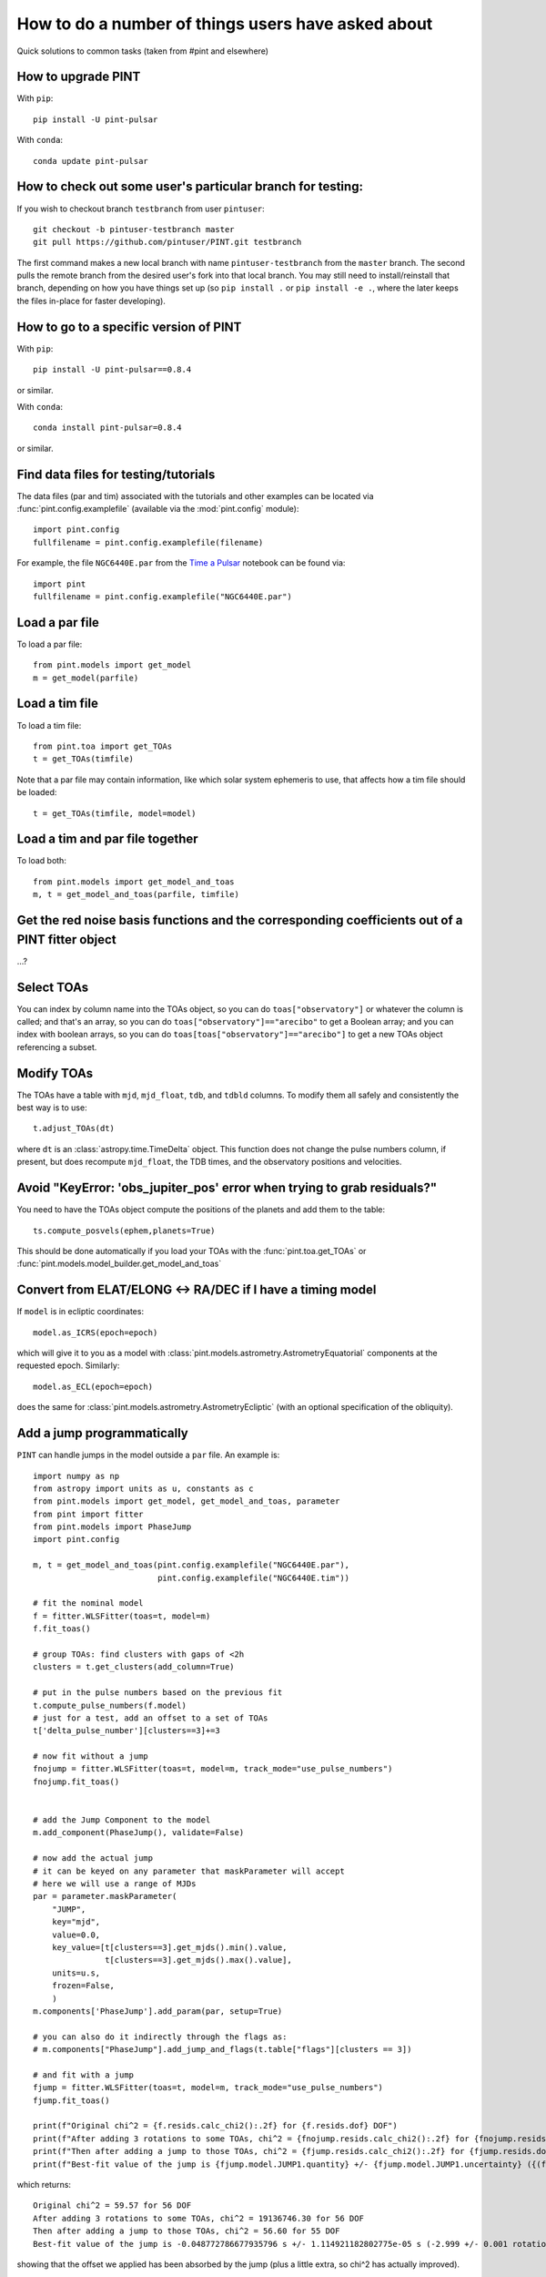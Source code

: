 .. highlight:: shell
.. _user-questions:

How to do a number of things users have asked about
===================================================

Quick solutions to common tasks (taken from #pint and elsewhere)

How to upgrade PINT
-------------------

With ``pip``::

    pip install -U pint-pulsar

With ``conda``::

    conda update pint-pulsar


How to check out some user's particular branch for testing:
-----------------------------------------------------------

If you wish to checkout branch ``testbranch`` from user ``pintuser``::

    git checkout -b pintuser-testbranch master
    git pull https://github.com/pintuser/PINT.git testbranch

The first command makes a new local branch with name ``pintuser-testbranch`` from the ``master`` branch.  
The second pulls the remote branch from the desired user's fork into that local branch.  
You may still need to install/reinstall that branch, depending on how you have things set up 
(so ``pip install .`` or ``pip install -e .``, where the later keeps the files in-place for faster developing).


How to go to a specific version of PINT
---------------------------------------

With ``pip``::

    pip install -U pint-pulsar==0.8.4

or similar.

With ``conda``::

    conda install pint-pulsar=0.8.4

or similar.

Find data files for testing/tutorials
-------------------------------------

.. highlight:: python

The data files (par and tim) associated with the tutorials and other examples
can be located via :func:`pint.config.examplefile` (available via the
:mod:`pint.config` module)::

    import pint.config
    fullfilename = pint.config.examplefile(filename)

For example, the file ``NGC6440E.par`` from the `Time a Pulsar <https://nanograv-pint.readthedocs.io/en/latest/examples/time_a_pulsar.html>`_ notebook can be found via::

    import pint
    fullfilename = pint.config.examplefile("NGC6440E.par")


Load a par file
---------------

To load a par file::

    from pint.models import get_model
    m = get_model(parfile)


Load a tim file
---------------

To load a tim file::

    from pint.toa import get_TOAs
    t = get_TOAs(timfile)

Note that a par file may contain information, like which solar system ephemeris to use, that affects how a tim file should be loaded::

    t = get_TOAs(timfile, model=model)

Load a tim and par file together
--------------------------------

To load both::

    from pint.models import get_model_and_toas
    m, t = get_model_and_toas(parfile, timfile)


Get the red noise basis functions and the corresponding coefficients out of a PINT fitter object
------------------------------------------------------------------------------------------------

...?

Select TOAs
-----------

You can index by column name into the TOAs object, so you can do ``toas["observatory"]`` or whatever the column is called; and that's an array, so you can do ``toas["observatory"]=="arecibo"`` to get a Boolean array; and you can index with boolean arrays, so you can do ``toas[toas["observatory"]=="arecibo"]`` to get a new TOAs object referencing a subset.

Modify TOAs
-----------

The TOAs have a table with ``mjd``, ``mjd_float``, ``tdb``, and ``tdbld`` columns.  To modify them all safely and consistently the best way is to use::

    t.adjust_TOAs(dt)

where ``dt`` is an :class:`astropy.time.TimeDelta` object.  This function does not
change the pulse numbers column, if present, but does recompute ``mjd_float``,
the TDB times, and the observatory positions and velocities.


Avoid "KeyError: 'obs_jupiter_pos' error when trying to grab residuals?"
------------------------------------------------------------------------

You need to have the TOAs object compute the positions of the planets and add them to the table::

    ts.compute_posvels(ephem,planets=True)

This should be done automatically if you load your TOAs with the
:func:`pint.toa.get_TOAs`  or
:func:`pint.models.model_builder.get_model_and_toas`

Convert from ELAT/ELONG <-> RA/DEC if I have a timing model
-----------------------------------------------------------

If ``model`` is in ecliptic coordinates::

    model.as_ICRS(epoch=epoch)

which will give it to you as a model with
:class:`pint.models.astrometry.AstrometryEquatorial` components at the
requested epoch. Similarly::

    model.as_ECL(epoch=epoch)

does the same for :class:`pint.models.astrometry.AstrometryEcliptic` (with an
optional specification of the obliquity).


Add a jump programmatically
---------------------------

``PINT`` can handle jumps in the model outside a ``par`` file.  An example is::

    import numpy as np
    from astropy import units as u, constants as c
    from pint.models import get_model, get_model_and_toas, parameter
    from pint import fitter
    from pint.models import PhaseJump
    import pint.config

    m, t = get_model_and_toas(pint.config.examplefile("NGC6440E.par"),
                              pint.config.examplefile("NGC6440E.tim"))

    # fit the nominal model
    f = fitter.WLSFitter(toas=t, model=m)
    f.fit_toas()

    # group TOAs: find clusters with gaps of <2h
    clusters = t.get_clusters(add_column=True)

    # put in the pulse numbers based on the previous fit
    t.compute_pulse_numbers(f.model)
    # just for a test, add an offset to a set of TOAs
    t['delta_pulse_number'][clusters==3]+=3

    # now fit without a jump
    fnojump = fitter.WLSFitter(toas=t, model=m, track_mode="use_pulse_numbers")
    fnojump.fit_toas()


    # add the Jump Component to the model
    m.add_component(PhaseJump(), validate=False)

    # now add the actual jump
    # it can be keyed on any parameter that maskParameter will accept
    # here we will use a range of MJDs
    par = parameter.maskParameter(
        "JUMP",
        key="mjd",
        value=0.0,
        key_value=[t[clusters==3].get_mjds().min().value,
                   t[clusters==3].get_mjds().max().value],
        units=u.s,
        frozen=False,
        )
    m.components['PhaseJump'].add_param(par, setup=True)

    # you can also do it indirectly through the flags as:
    # m.components["PhaseJump"].add_jump_and_flags(t.table["flags"][clusters == 3])

    # and fit with a jump
    fjump = fitter.WLSFitter(toas=t, model=m, track_mode="use_pulse_numbers")
    fjump.fit_toas()

    print(f"Original chi^2 = {f.resids.calc_chi2():.2f} for {f.resids.dof} DOF")
    print(f"After adding 3 rotations to some TOAs, chi^2 = {fnojump.resids.calc_chi2():.2f} for {fnojump.resids.dof} DOF")
    print(f"Then after adding a jump to those TOAs, chi^2 = {fjump.resids.calc_chi2():.2f} for {fjump.resids.dof} DOF")
    print(f"Best-fit value of the jump is {fjump.model.JUMP1.quantity} +/- {fjump.model.JUMP1.uncertainty} ({(fjump.model.JUMP1.quantity*fjump.model.F0.quantity).decompose():.3f} +/- {(fjump.model.JUMP1.uncertainty*fjump.model.F0.quantity).decompose():.3f} rotations)")

which returns::

    Original chi^2 = 59.57 for 56 DOF
    After adding 3 rotations to some TOAs, chi^2 = 19136746.30 for 56 DOF
    Then after adding a jump to those TOAs, chi^2 = 56.60 for 55 DOF
    Best-fit value of the jump is -0.048772786677935796 s +/- 1.114921182802775e-05 s (-2.999 +/- 0.001 rotations)

showing that the offset we applied has been absorbed by the jump (plus a little extra, so chi^2 has actually improved).

See :class:`pint.models.parameter.maskParameter` documentation on the ways to select the TOAs.

Choose a fitter
---------------

Use :func:`pint.fitter.Fitter.auto`::

    f = pint.fitter.Fitter.auto(toas, model)

Include logging in a script
---------------------------

PINT now uses `loguru <https://github.com/Delgan/loguru>`_ for its logging.  To get this working within a script, try::

    import pint.logging
    from loguru import logger as log

    pint.logging.setup(sink=sys.stderr, level="WARNING", usecolors=True)

That sets up the logging and ensures it will play nicely with the rest of PINT.
You can customize the level, the destination (e.g., file, ``stderr``, ...) and
format.  The :class:`pint.logging.LogFilter`
suppresses some INFO/DEBUG messages that can clog up your screen: you can make
a custom filter as well to add/remove messages.

If you want to include a standard way to control the level using command line arguments, you can do::

    parser.add_argument(
        "--log-level",
        type=str,
        choices=("TRACE", "DEBUG", "INFO", "WARNING", "ERROR"),
        default=pint.logging.script_level,
        help="Logging level",
        dest="loglevel",
    )
    ...
    pint.logging.setup(level=args.loglevel, ...)

assuming you are using ``argparse``.  Note that ``loguru`` doesn't let you
change existing loggers: you should just remove and add (which the
:func:`pint.logging.setup` function does).

Make PINT stop reporting a particular warning
---------------------------------------------

If PINT keeps emitting a warning you know is irrelevant from somewhere inside your code, you can disable that specific warning coming from that place. For example if you are reading a par file with ``T2CMETHOD`` set but you know that's fine, you can shut off the message about ``T2CMETHOD`` while you're loading the file::

    with warnings.catch_warnings():
        warnings.filterwarnings("ignore", message=r".*T2CMETHOD.*")
        model = get_model(os.path.join(datadir, "J1614-2230_NANOGrav_12yv3.wb.gls.par"))

